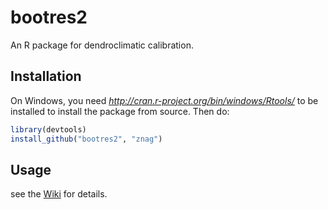 * bootres2

An R package for dendroclimatic calibration.

** Installation

On Windows, you need [[Rtools][http://cran.r-project.org/bin/windows/Rtools/]] to be installed to install the package from source. Then do:

#+begin_src R
library(devtools)
install_github("bootres2", "znag")
#+end_src

** Usage

see the [[https://github.com/znag/bootres2/wiki][Wiki]] for details.
